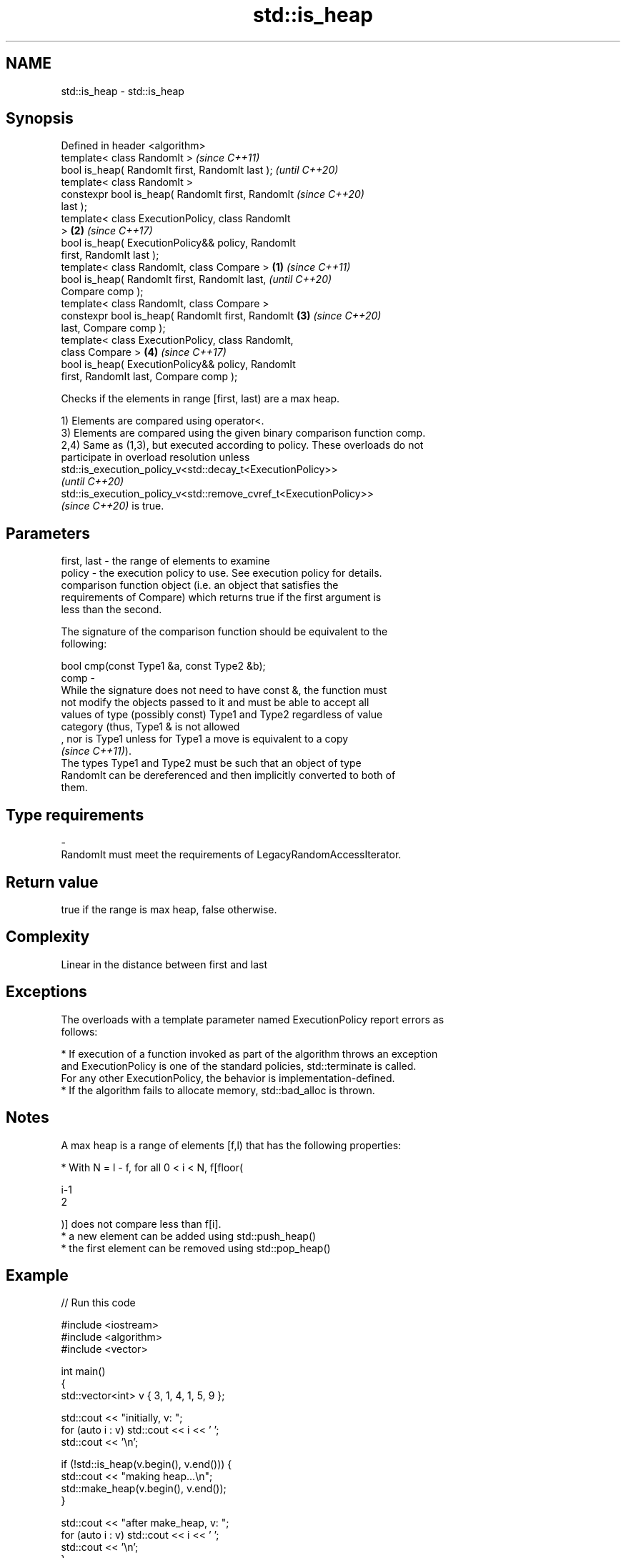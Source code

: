 .TH std::is_heap 3 "2021.11.17" "http://cppreference.com" "C++ Standard Libary"
.SH NAME
std::is_heap \- std::is_heap

.SH Synopsis
   Defined in header <algorithm>
   template< class RandomIt >                               \fI(since C++11)\fP
   bool is_heap( RandomIt first, RandomIt last );           \fI(until C++20)\fP
   template< class RandomIt >
   constexpr bool is_heap( RandomIt first, RandomIt         \fI(since C++20)\fP
   last );
   template< class ExecutionPolicy, class RandomIt
   >                                                    \fB(2)\fP \fI(since C++17)\fP
   bool is_heap( ExecutionPolicy&& policy, RandomIt
   first, RandomIt last );
   template< class RandomIt, class Compare >        \fB(1)\fP                   \fI(since C++11)\fP
   bool is_heap( RandomIt first, RandomIt last,                           \fI(until C++20)\fP
   Compare comp );
   template< class RandomIt, class Compare >
   constexpr bool is_heap( RandomIt first, RandomIt     \fB(3)\fP               \fI(since C++20)\fP
   last, Compare comp );
   template< class ExecutionPolicy, class RandomIt,
   class Compare >                                          \fB(4)\fP           \fI(since C++17)\fP
   bool is_heap( ExecutionPolicy&& policy, RandomIt
   first, RandomIt last, Compare comp );

   Checks if the elements in range [first, last) are a max heap.

   1) Elements are compared using operator<.
   3) Elements are compared using the given binary comparison function comp.
   2,4) Same as (1,3), but executed according to policy. These overloads do not
   participate in overload resolution unless
   std::is_execution_policy_v<std::decay_t<ExecutionPolicy>>
   \fI(until C++20)\fP
   std::is_execution_policy_v<std::remove_cvref_t<ExecutionPolicy>>
   \fI(since C++20)\fP is true.

.SH Parameters

   first, last -  the range of elements to examine
   policy      -  the execution policy to use. See execution policy for details.
                  comparison function object (i.e. an object that satisfies the
                  requirements of Compare) which returns true if the first argument is
                  less than the second.

                  The signature of the comparison function should be equivalent to the
                  following:

                   bool cmp(const Type1 &a, const Type2 &b);
   comp        -
                  While the signature does not need to have const &, the function must
                  not modify the objects passed to it and must be able to accept all
                  values of type (possibly const) Type1 and Type2 regardless of value
                  category (thus, Type1 & is not allowed
                  , nor is Type1 unless for Type1 a move is equivalent to a copy
                  \fI(since C++11)\fP).
                  The types Type1 and Type2 must be such that an object of type
                  RandomIt can be dereferenced and then implicitly converted to both of
                  them.
.SH Type requirements
   -
   RandomIt must meet the requirements of LegacyRandomAccessIterator.

.SH Return value

   true if the range is max heap, false otherwise.

.SH Complexity

   Linear in the distance between first and last

.SH Exceptions

   The overloads with a template parameter named ExecutionPolicy report errors as
   follows:

     * If execution of a function invoked as part of the algorithm throws an exception
       and ExecutionPolicy is one of the standard policies, std::terminate is called.
       For any other ExecutionPolicy, the behavior is implementation-defined.
     * If the algorithm fails to allocate memory, std::bad_alloc is thrown.

.SH Notes

   A max heap is a range of elements [f,l) that has the following properties:

     * With N = l - f, for all 0 < i < N, f[floor(

       i-1
       2

       )] does not compare less than f[i].
     * a new element can be added using std::push_heap()
     * the first element can be removed using std::pop_heap()

.SH Example


// Run this code

 #include <iostream>
 #include <algorithm>
 #include <vector>

 int main()
 {
     std::vector<int> v { 3, 1, 4, 1, 5, 9 };

     std::cout << "initially, v: ";
     for (auto i : v) std::cout << i << ' ';
     std::cout << '\\n';

     if (!std::is_heap(v.begin(), v.end())) {
         std::cout << "making heap...\\n";
         std::make_heap(v.begin(), v.end());
     }

     std::cout << "after make_heap, v: ";
     for (auto i : v) std::cout << i << ' ';
     std::cout << '\\n';
 }

.SH Output:

 initially, v: 3 1 4 1 5 9
 making heap...
 after make_heap, v: 9 5 4 1 1 3

.SH See also

   is_heap_until finds the largest subrange that is a max heap
   \fI(C++11)\fP       \fI(function template)\fP
